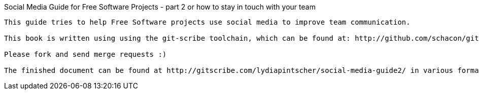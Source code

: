 Social Media Guide for Free Software Projects - part 2 or how to stay in touch with your team
-----------

This guide tries to help Free Software projects use social media to improve team communication.

This book is written using using the git-scribe toolchain, which can be found at: http://github.com/schacon/git-scribe

Please fork and send merge requests :)

The finished document can be found at http://gitscribe.com/lydiapintscher/social-media-guide2/ in various formats.